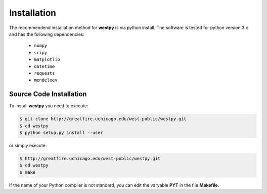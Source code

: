 .. _installation:

============
Installation
============

The recommendend installation method for **westpy** is via python install. 
The software is tested for python version 3.x and has the following dependencies: 

   - ``numpy``
   - ``scipy``
   - ``matplotlib``
   - ``datetime``
   - ``requests``
   - ``mendeleev`` 

Source Code Installation
========================

To install **westpy** you need to execute:  

.. code:: bash

    $ git clone http://greatfire.uchicago.edu/west-public/westpy.git
    $ cd westpy 
    $ python setup.py install --user
 
or simply execute: 

.. code:: bash

    $ http://greatfire.uchicago.edu/west-public/westpy.git
    $ cd westpy 
    $ make

If the name of your Python compiler is not standard, you can edit the varyable **PYT** in the file **Makefile**.  

